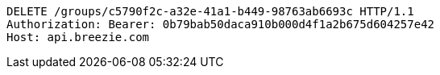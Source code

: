 [source,http,options="nowrap"]
----
DELETE /groups/c5790f2c-a32e-41a1-b449-98763ab6693c HTTP/1.1
Authorization: Bearer: 0b79bab50daca910b000d4f1a2b675d604257e42
Host: api.breezie.com

----